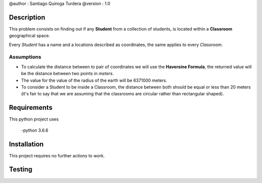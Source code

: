 @author  : Santiago Quiroga Turdera
@version : 1.0


Description
===========
This problem consists on finding out if any **Student** from a collection of students, 
is located within a **Classroom** geographical space.

Every *Student* has a name and a locations described as coordinates, the same applies to every
*Classroom*.

Assumptions
-----------

- To calculate the distance between to pair of coordinates we will use the **Haversine Formula**, the returned value will be the distance between two points in *meters*.
- The value for the value of the radius of the earth will be 6371000 meters.
- To consider a Student to be inside a Classroom, the distance between both should be equal or less than 20 meters (it's fair to say that we are assuming that the classrooms are circular rather than rectangular shaped).


Requirements
============
This python project uses
    
    -python 3.6.6


Installation
============
This project requires no further actions to work.


Testing
=======
